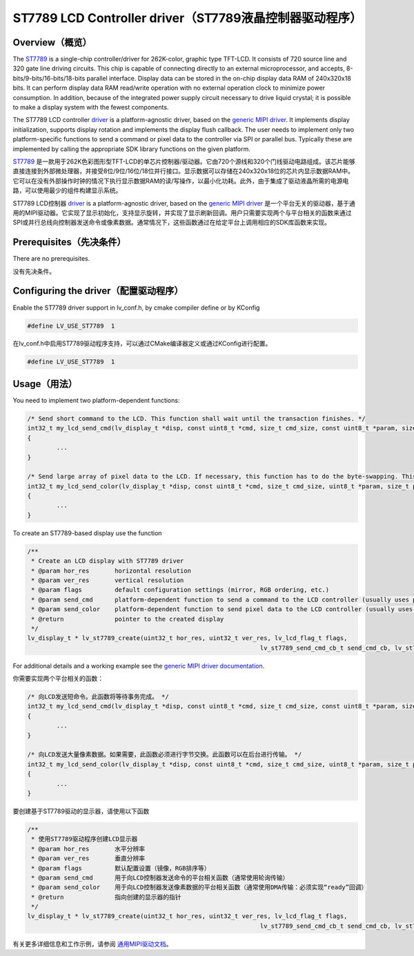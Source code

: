 =======================================================
ST7789 LCD Controller driver（ST7789液晶控制器驱动程序）
=======================================================

Overview（概览）
----------------

.. raw:: html

   <details>
     <summary>显示原文</summary>

The `ST7789 <https://www.buydisplay.com/download/ic/ST7789.pdf>`__ is a single-chip controller/driver for 262K-color, graphic type TFT-LCD. It consists of 720
source line and 320 gate line driving circuits. This chip is capable of connecting directly to an external
microprocessor, and accepts, 8-bits/9-bits/16-bits/18-bits parallel interface. Display data can be stored in the
on-chip display data RAM of 240x320x18 bits. It can perform display data RAM read/write operation with no
external operation clock to minimize power consumption. In addition, because of the integrated power supply
circuit necessary to drive liquid crystal; it is possible to make a display system with the fewest components.

The ST7789 LCD controller `driver <https://github.com/lvgl/lvgl/src/drivers/display/st7789>`__ is a platform-agnostic driver, based on the `generic MIPI driver <https://github.com/lvgl/lvgl/doc/integration/drivers/display/gen_mipi.rst>`__.
It implements display initialization, supports display rotation and implements the display flush callback. The user needs to implement only two platform-specific functions to send
a command or pixel data to the controller via SPI or parallel bus. Typically these are implemented by calling the appropriate SDK library functions on the given platform.

.. raw:: html

   </details>
   <br>


`ST7789 <https://www.buydisplay.com/download/ic/ST7789.pdf>`__ 是一款用于262K色彩图形型TFT-LCD的单芯片控制器/驱动器。它由720个源线和320个门线驱动电路组成。该芯片能够直接连接到外部微处理器，并接受8位/9位/16位/18位并行接口。显示数据可以存储在240x320x18位的芯片内显示数据RAM中。它可以在没有外部操作时钟的情况下执行显示数据RAM的读/写操作，以最小化功耗。此外，由于集成了驱动液晶所需的电源电路，可以使用最少的组件构建显示系统。

ST7789 LCD控制器 `driver <https://github.com/lvgl/lvgl/src/drivers/display/st7789>`__ is a platform-agnostic driver, based on the `generic MIPI driver <https://github.com/lvgl/lvgl/doc/integration/drivers/display/gen_mipi.rst>`__ 是一个平台无关的驱动器，基于通用的MIPI驱动器。它实现了显示初始化，支持显示旋转，并实现了显示刷新回调。用户只需要实现两个与平台相关的函数来通过SPI或并行总线向控制器发送命令或像素数据。通常情况下，这些函数通过在给定平台上调用相应的SDK库函数来实现。


Prerequisites（先决条件）
-------------------------

.. raw:: html

   <details>
     <summary>显示原文</summary>

There are no prerequisites.

.. raw:: html

   </details>
   <br>


没有先决条件。


Configuring the driver（配置驱动程序）
-------------------------------------

.. raw:: html

   <details>
     <summary>显示原文</summary>

Enable the ST7789 driver support in lv_conf.h, by cmake compiler define or by KConfig

.. code:: c

	#define LV_USE_ST7789  1

.. raw:: html

   </details>
   <br>


在lv_conf.h中启用ST7789驱动程序支持，可以通过CMake编译器定义或通过KConfig进行配置。

.. code:: c

	#define LV_USE_ST7789  1


Usage（用法）
-------------

.. raw:: html

   <details>
     <summary>显示原文</summary>

You need to implement two platform-dependent functions:

.. code:: c

	/* Send short command to the LCD. This function shall wait until the transaction finishes. */
	int32_t my_lcd_send_cmd(lv_display_t *disp, const uint8_t *cmd, size_t cmd_size, const uint8_t *param, size_t param_size)
	{
		...
	}

	/* Send large array of pixel data to the LCD. If necessary, this function has to do the byte-swapping. This function can do the transfer in the background. */
	int32_t my_lcd_send_color(lv_display_t *disp, const uint8_t *cmd, size_t cmd_size, uint8_t *param, size_t param_size)
	{
		...
	}

To create an ST7789-based display use the function

.. code:: c

	/**
	 * Create an LCD display with ST7789 driver
	 * @param hor_res       horizontal resolution
	 * @param ver_res       vertical resolution
	 * @param flags         default configuration settings (mirror, RGB ordering, etc.)
	 * @param send_cmd      platform-dependent function to send a command to the LCD controller (usually uses polling transfer)
	 * @param send_color    platform-dependent function to send pixel data to the LCD controller (usually uses DMA transfer: must implement a 'ready' callback)
	 * @return              pointer to the created display
	 */
	lv_display_t * lv_st7789_create(uint32_t hor_res, uint32_t ver_res, lv_lcd_flag_t flags,
									lv_st7789_send_cmd_cb_t send_cmd_cb, lv_st7789_send_color_cb_t send_color_cb);


For additional details and a working example see the `generic MIPI driver documentation <https://github.com/lvgl/lvgl/doc/integration/drivers/display/gen_mipi.rst>`__.

.. raw:: html

   </details>
   <br>

   
你需要实现两个平台相关的函数：

.. code:: c

	/* 向LCD发送短命令。此函数将等待事务完成。 */
	int32_t my_lcd_send_cmd(lv_display_t *disp, const uint8_t *cmd, size_t cmd_size, const uint8_t *param, size_t param_size)
	{
		...
	}

	/* 向LCD发送大量像素数据。如果需要，此函数必须进行字节交换。此函数可以在后台进行传输。 */
	int32_t my_lcd_send_color(lv_display_t *disp, const uint8_t *cmd, size_t cmd_size, uint8_t *param, size_t param_size)
	{
		...
	}

要创建基于ST7789驱动的显示器，请使用以下函数

.. code:: c

	/**
	 * 使用ST7789驱动程序创建LCD显示器
	 * @param hor_res       水平分辨率
	 * @param ver_res       垂直分辨率
	 * @param flags         默认配置设置（镜像，RGB排序等）
	 * @param send_cmd      用于向LCD控制器发送命令的平台相关函数（通常使用轮询传输）
	 * @param send_color    用于向LCD控制器发送像素数据的平台相关函数（通常使用DMA传输：必须实现“ready”回调）
	 * @return              指向创建的显示器的指针
	 */
	lv_display_t * lv_st7789_create(uint32_t hor_res, uint32_t ver_res, lv_lcd_flag_t flags,
									lv_st7789_send_cmd_cb_t send_cmd_cb, lv_st7789_send_color_cb_t send_color_cb);


有关更多详细信息和工作示例，请参阅 `通用MIPI驱动文档 <https://github.com/lvgl/lvgl/doc/integration/drivers/display/gen_mipi.rst>`__。

